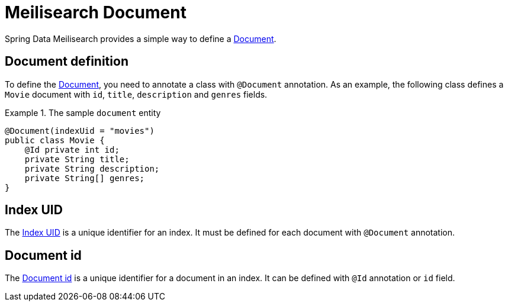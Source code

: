 [[meilisearch.document]]
= Meilisearch Document

Spring Data Meilisearch provides a simple way to define a https://www.meilisearch.com/docs/learn/core_concepts/documents[Document].

[[meilisearch.document.definition]]
== Document definition

To define the https://www.meilisearch.com/docs/learn/core_concepts/documents[Document], you need to annotate a class with `@Document` annotation.
As an example, the following class defines a `Movie` document with `id`, `title`, `description` and `genres` fields.

.The sample `document` entity
====
[source,java]
----
@Document(indexUid = "movies")
public class Movie {
    @Id private int id;
    private String title;
    private String description;
    private String[] genres;
}
----
====

[[meilisearch.document.index-uid]]
== Index UID

The https://www.meilisearch.com/docs/learn/core_concepts/indexes#index-uid[Index UID] is a unique identifier for an index.
It must be defined for each document with `@Document` annotation.

[[meilisearch.document.id]]
== Document id

The https://www.meilisearch.com/docs/learn/core_concepts/primary_key#document-id[Document id] is a unique identifier for a document in an index.
It can be defined with `@Id` annotation or `id` field.
